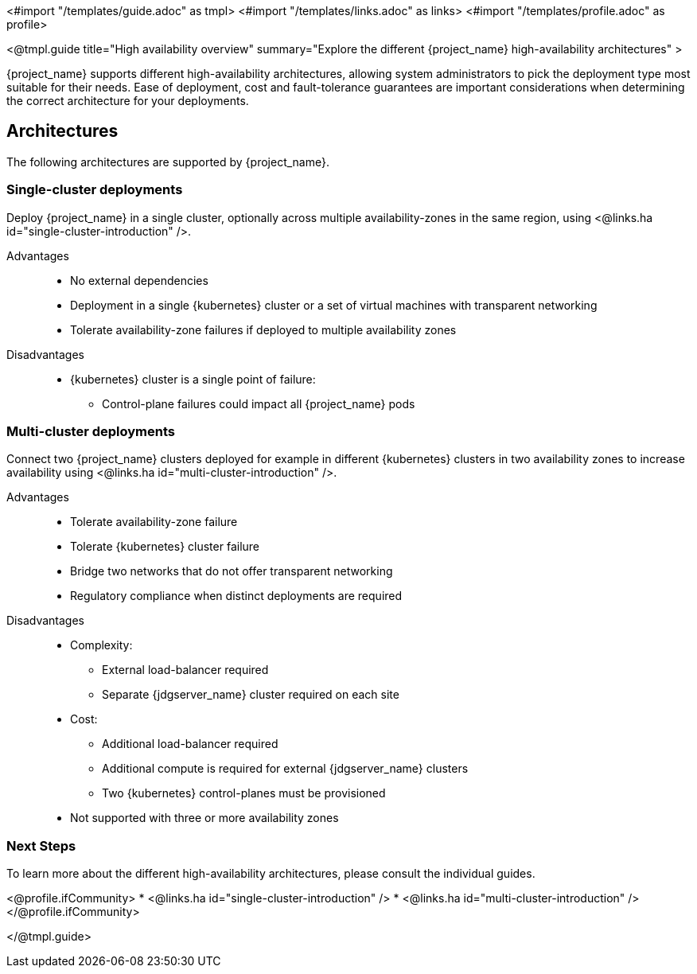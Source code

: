 <#import "/templates/guide.adoc" as tmpl>
<#import "/templates/links.adoc" as links>
<#import "/templates/profile.adoc" as profile>

<@tmpl.guide
title="High availability overview"
summary="Explore the different {project_name} high-availability architectures" >

{project_name} supports different high-availability architectures, allowing system administrators to pick the deployment type most suitable
for their needs. Ease of deployment, cost and fault-tolerance guarantees are important considerations when determining the correct architecture
for your deployments.

== Architectures

The following architectures are supported by {project_name}.

=== Single-cluster deployments

Deploy {project_name} in a single cluster, optionally across multiple availability-zones in the same region, using <@links.ha id="single-cluster-introduction" />.

Advantages::
* No external dependencies
* Deployment in a single {kubernetes} cluster or a set of virtual machines with transparent networking
* Tolerate availability-zone failures if deployed to multiple availability zones

Disadvantages::
* {kubernetes} cluster is a single point of failure:
** Control-plane failures could impact all {project_name} pods

=== Multi-cluster deployments

Connect two {project_name} clusters deployed for example in different {kubernetes} clusters in two availability zones to increase availability using <@links.ha id="multi-cluster-introduction" />.

Advantages::
* Tolerate availability-zone failure
* Tolerate {kubernetes} cluster failure
* Bridge two networks that do not offer transparent networking
* Regulatory compliance when distinct deployments are required

Disadvantages::
* Complexity:
** External load-balancer required
** Separate {jdgserver_name} cluster required on each site
* Cost:
** Additional load-balancer required
** Additional compute is required for external {jdgserver_name} clusters
** Two {kubernetes} control-planes must be provisioned
* Not supported with three or more availability zones

=== Next Steps

To learn more about the different high-availability architectures, please consult the individual guides.

<@profile.ifCommunity>
* <@links.ha id="single-cluster-introduction" />
* <@links.ha id="multi-cluster-introduction" />
</@profile.ifCommunity>

</@tmpl.guide>
